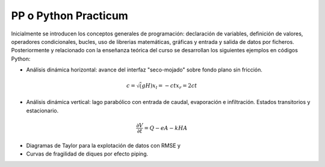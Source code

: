 PP o Python Practicum
=====================

Inicialmente se introducen los conceptos generales de programación: declaración de variables, definición de valores, operadores condicionales, bucles, uso de librerias matemáticas, gráficas y entrada y salida de datos por ficheros.
Posteriormente y relacionado con la enseñanza teórica del curso se desarrollan los siguientes ejemplos en códigos Python:

* Análisis dinámica horizontal: avance del interfaz "seco-mojado" sobre fondo plano sin fricción.

.. math::

  c=\sqrt(gH)
  x_l=-ct
  x_r=2ct

* Análisis dinámica vertical: lago parabólico con entrada de caudal, evaporación e infiltración. Estados transitorios y estacionario.

.. math::

  \frac{\partial V}{\partial t}=Q-eA-kHA


* Diagramas de Taylor para la explotación de datos con RMSE y 

* Curvas de fragilidad de diques por efecto piping.
